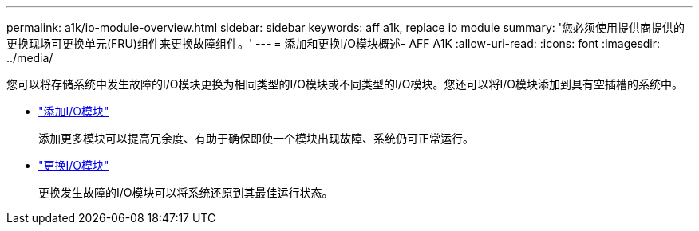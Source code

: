 ---
permalink: a1k/io-module-overview.html 
sidebar: sidebar 
keywords: aff a1k, replace io module 
summary: '您必须使用提供商提供的更换现场可更换单元(FRU)组件来更换故障组件。' 
---
= 添加和更换I/O模块概述- AFF A1K
:allow-uri-read: 
:icons: font
:imagesdir: ../media/


[role="lead"]
您可以将存储系统中发生故障的I/O模块更换为相同类型的I/O模块或不同类型的I/O模块。您还可以将I/O模块添加到具有空插槽的系统中。

* link:io-module-add.html["添加I/O模块"]
+
添加更多模块可以提高冗余度、有助于确保即使一个模块出现故障、系统仍可正常运行。

* link:io-module-replace.html["更换I/O模块"]
+
更换发生故障的I/O模块可以将系统还原到其最佳运行状态。



